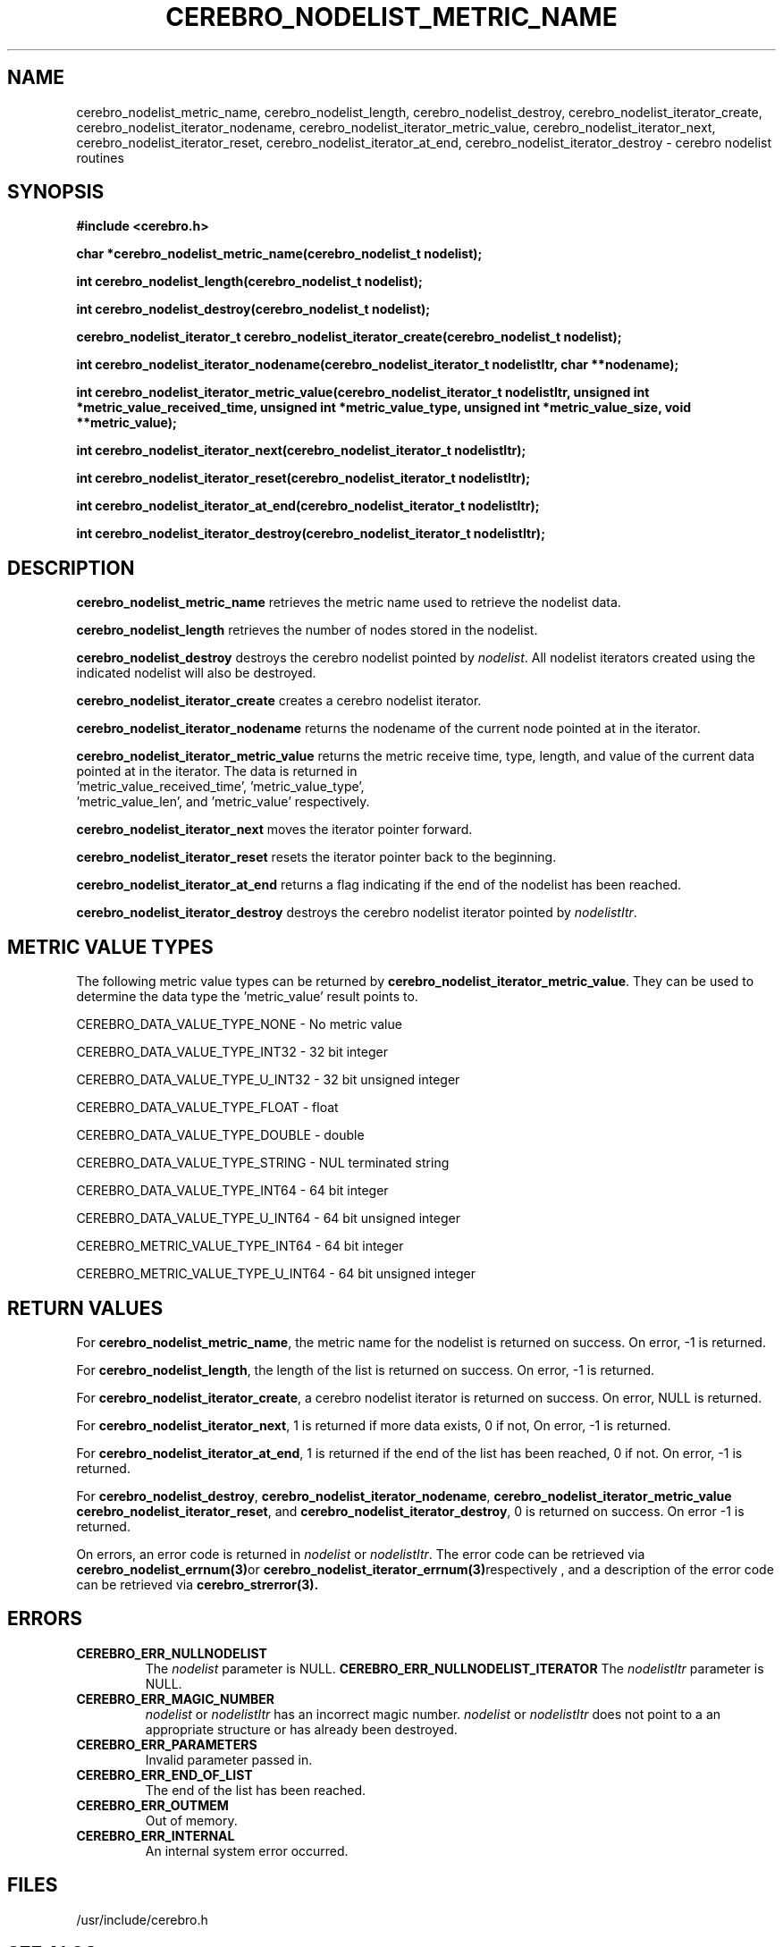 .\"#############################################################################
.\"$Id: cerebro_nodelist_metric_name.3,v 1.19 2010-02-02 01:01:20 chu11 Exp $
.\"#############################################################################
.\"  Copyright (C) 2007-2018 Lawrence Livermore National Security, LLC.
.\"  Copyright (C) 2005-2007 The Regents of the University of California.
.\"  Produced at Lawrence Livermore National Laboratory (cf, DISCLAIMER).
.\"  Written by Albert Chu <chu11@llnl.gov>.
.\"  UCRL-CODE-155989 All rights reserved.
.\"
.\"  This file is part of Cerebro, a collection of cluster monitoring tools
.\"  and libraries.  For details, see <http://www.llnl.gov/linux/cerebro/>.
.\"
.\"  Cerebro is free software; you can redistribute it and/or modify it under
.\"  the terms of the GNU General Public License as published by the Free
.\"  Software Foundation; either version 2 of the License, or (at your option)
.\"  any later version.
.\"
.\"  Cerebro is distributed in the hope that it will be useful, but WITHOUT ANY
.\"  WARRANTY; without even the implied warranty of MERCHANTABILITY or FITNESS
.\"  FOR A PARTICULAR PURPOSE.  See the GNU General Public License for more
.\"  details.
.\"
.\"  You should have received a copy of the GNU General Public License along
.\"  with Cerebro.  If not, see <http://www.gnu.org/licenses/>.
.\"#############################################################################
.TH CEREBRO_NODELIST_METRIC_NAME 3 "May 2005" "LLNL" "LIBCEREBRO"
.SH "NAME"
cerebro_nodelist_metric_name, cerebro_nodelist_length,
cerebro_nodelist_destroy, cerebro_nodelist_iterator_create,
cerebro_nodelist_iterator_nodename,
cerebro_nodelist_iterator_metric_value,
cerebro_nodelist_iterator_next, cerebro_nodelist_iterator_reset,
cerebro_nodelist_iterator_at_end, cerebro_nodelist_iterator_destroy \-
cerebro nodelist routines
.SH "SYNOPSIS"
.B #include <cerebro.h>
.sp
.BI "char *cerebro_nodelist_metric_name(cerebro_nodelist_t nodelist);
.sp
.BI "int cerebro_nodelist_length(cerebro_nodelist_t nodelist);
.sp
.BI "int cerebro_nodelist_destroy(cerebro_nodelist_t nodelist);"
.sp
.BI "cerebro_nodelist_iterator_t cerebro_nodelist_iterator_create(cerebro_nodelist_t nodelist);"
.sp
.BI "int cerebro_nodelist_iterator_nodename(cerebro_nodelist_iterator_t nodelistItr, char **nodename);"
.sp
.BI "int cerebro_nodelist_iterator_metric_value(cerebro_nodelist_iterator_t nodelistItr, unsigned int *metric_value_received_time, unsigned int *metric_value_type, unsigned int *metric_value_size, void **metric_value);"
.sp
.BI "int cerebro_nodelist_iterator_next(cerebro_nodelist_iterator_t nodelistItr);"
.sp
.BI "int cerebro_nodelist_iterator_reset(cerebro_nodelist_iterator_t nodelistItr);"
.sp
.BI "int cerebro_nodelist_iterator_at_end(cerebro_nodelist_iterator_t nodelistItr);"
.sp
.BI "int cerebro_nodelist_iterator_destroy(cerebro_nodelist_iterator_t nodelistItr);"
.br
.SH "DESCRIPTION"
\fBcerebro_nodelist_metric_name\fR retrieves the metric name used to
retrieve the nodelist data.

\fBcerebro_nodelist_length\fR retrieves the number of nodes stored in
the nodelist.

\fBcerebro_nodelist_destroy\fR destroys the cerebro nodelist pointed
by \fInodelist\fR.  All nodelist iterators created using the indicated
nodelist will also be destroyed.

\fBcerebro_nodelist_iterator_create\fR creates a cerebro nodelist iterator.

\fBcerebro_nodelist_iterator_nodename\fR returns the nodename of the
current node pointed at in the iterator.

\fBcerebro_nodelist_iterator_metric_value\fR returns the metric
receive time, type, length, and value of the current data pointed at
in the iterator.  The data is returned in
 'metric_value_received_time', 'metric_value_type',
 'metric_value_len', and 'metric_value' respectively.

\fBcerebro_nodelist_iterator_next\fR moves the iterator pointer forward.

\fBcerebro_nodelist_iterator_reset\fR resets the iterator pointer back
to the beginning.

\fBcerebro_nodelist_iterator_at_end\fR returns a flag indicating if
the end of the nodelist has been reached.

\fBcerebro_nodelist_iterator_destroy\fR destroys the cerebro nodelist
iterator pointed by \fInodelistItr\fR.

.br
.SH "METRIC VALUE TYPES"
The following metric value types can be returned by
\fBcerebro_nodelist_iterator_metric_value\fR.  They can be used to
determine the data type the 'metric_value' result points to.

CEREBRO_DATA_VALUE_TYPE_NONE - No metric value

CEREBRO_DATA_VALUE_TYPE_INT32 - 32 bit integer

CEREBRO_DATA_VALUE_TYPE_U_INT32 - 32 bit unsigned integer

CEREBRO_DATA_VALUE_TYPE_FLOAT - float

CEREBRO_DATA_VALUE_TYPE_DOUBLE - double

CEREBRO_DATA_VALUE_TYPE_STRING - NUL terminated string

CEREBRO_DATA_VALUE_TYPE_INT64 - 64 bit integer

CEREBRO_DATA_VALUE_TYPE_U_INT64 - 64 bit unsigned integer

CEREBRO_METRIC_VALUE_TYPE_INT64 - 64 bit integer

CEREBRO_METRIC_VALUE_TYPE_U_INT64 - 64 bit unsigned integer

.SH "RETURN VALUES"
For \fBcerebro_nodelist_metric_name\fR, the metric name for the
nodelist is returned on success.  On error, -1 is returned.

For \fBcerebro_nodelist_length\fR, the length of the list is returned
on success.  On error, -1 is returned.

For \fBcerebro_nodelist_iterator_create\fR, a cerebro nodelist
iterator is returned on success.  On error, NULL is returned.

For \fBcerebro_nodelist_iterator_next\fR, 1 is returned if more data
exists, 0 if not, On error, -1 is returned.

For \fBcerebro_nodelist_iterator_at_end\fR, 1 is returned if the end
of the list has been reached, 0 if not.  On error, -1 is returned.

For \fBcerebro_nodelist_destroy\fR,
\fBcerebro_nodelist_iterator_nodename\fR,
\fBcerebro_nodelist_iterator_metric_value\fR
\fBcerebro_nodelist_iterator_reset\fR, and
\fBcerebro_nodelist_iterator_destroy\fR, 0 is returned on success.  On
error -1 is returned.

On errors, an error code is returned in \fInodelist\fR or
\fInodelistItr\fR.  The error code can be retrieved via
.BR cerebro_nodelist_errnum(3) or
.BR cerebro_nodelist_iterator_errnum(3) respectively
, and a description of the error code can be retrieved via
.BR cerebro_strerror(3).
.br
.SH "ERRORS"
.TP
.B CEREBRO_ERR_NULLNODELIST
The \fInodelist\fR parameter is NULL.
.B CEREBRO_ERR_NULLNODELIST_ITERATOR
The \fInodelistItr\fR parameter is NULL.
.TP
.B CEREBRO_ERR_MAGIC_NUMBER
\fInodelist\fR or \fInodelistItr\fR has an incorrect magic number.
\fInodelist\fR or \fInodelistItr\fR does not point to a an appropriate
structure or has already been destroyed.
.TP
.B CEREBRO_ERR_PARAMETERS
Invalid parameter passed in.
.TP
.B CEREBRO_ERR_END_OF_LIST
The end of the list has been reached.
.TP
.B CEREBRO_ERR_OUTMEM
Out of memory.
.TP
.B CEREBRO_ERR_INTERNAL
An internal system error occurred.
.br
.SH "FILES"
/usr/include/cerebro.h
.SH "SEE ALSO"
cerebro_errnum(3), cerebro_strerror(3)
